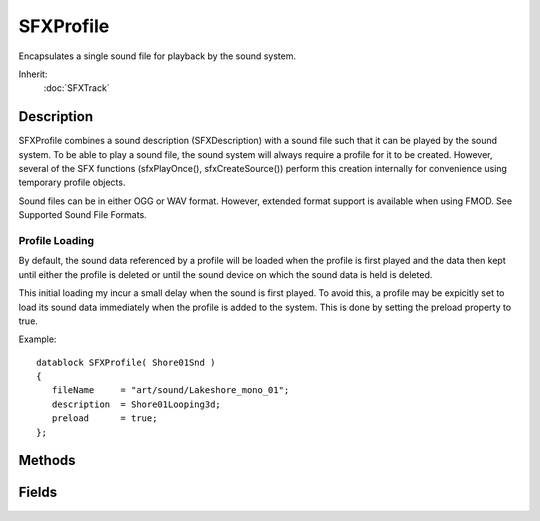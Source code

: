 SFXProfile
==========

Encapsulates a single sound file for playback by the sound system.

Inherit:
	:doc:`SFXTrack`

Description
-----------

SFXProfile combines a sound description (SFXDescription) with a sound file such that it can be played by the sound system. To be able to play a sound file, the sound system will always require a profile for it to be created. However, several of the SFX functions (sfxPlayOnce(), sfxCreateSource()) perform this creation internally for convenience using temporary profile objects.

Sound files can be in either OGG or WAV format. However, extended format support is available when using FMOD. See Supported Sound File Formats.

Profile Loading
~~~~~~~~~~~~~~~

By default, the sound data referenced by a profile will be loaded when the profile is first played and the data then kept until either the profile is deleted or until the sound device on which the sound data is held is deleted.

This initial loading my incur a small delay when the sound is first played. To avoid this, a profile may be expicitly set to load its sound data immediately when the profile is added to the system. This is done by setting the preload property to true.

Example::

	datablock SFXProfile( Shore01Snd )
	{
	   fileName     = "art/sound/Lakeshore_mono_01";
	   description  = Shore01Looping3d;
	   preload      = true;
	};

Methods
-------

.. cpp:function:: float SFXProfile::getSoundDuration()

	Return the length of the sound data in seconds.

	:return: The length of the sound data in seconds or 0 if the sound referenced by the profile could not be found. 

Fields
------

.. cpp:member:: filename  SFXProfile::fileName

	Path to the sound file. If the extension is left out, it will be inferred by the sound system. This allows to easily switch the sound format without having to go through the profiles and change the filenames there, too.

.. cpp:member:: bool  SFXProfile::preload

	Whether to preload sound data when the profile is added to system. Profile Loading
